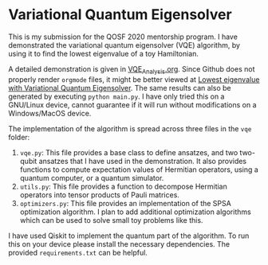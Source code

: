 * Variational Quantum Eigensolver

This is my submission for the QOSF 2020 mentorship program. I have demonstrated
the variational quantum eigensolver (VQE) algorithm, by using it to find the
lowest eigenvalue of a toy Hamiltonian.

A detailed demonstration is given in [[file:VQE_analysis.org][VQE_Analysis.org]]. Since Github does not
properly render =orgmode= files, it might be better viewed at [[https://htmlpreview.github.io/?https://github.com/e-eight/vqe/blob/master/VQE_analysis.html][Lowest eigenvalue
with Variational Quantum Eigensolver]]. The same results can also be generated by
executing =python main.py=. I have only tried this on a GNU/Linux device, cannot
guarantee if it will run without modifications on a Windows/MacOS device.

The implementation of the algorithm is spread across three files in  the =vqe=
folder:
1. =vqe.py=: This file provides a base class to define ansatzes, and two
   two-qubit ansatzes that I have used in the demonstration. It also provides
   functions to compute expectation values of Hermitian operators, using a
   quantum computer, or a quantum simulator.
2. =utils.py=: This file provides a function to decompose Hermitian operators
   into tensor products of Pauli matrices.
3. =optimizers.py=: This file provides an implementation of the SPSA
   optimization algorithm. I plan to add additional optimization algorithms
   which can be used to solve small toy problems like this.

I have used Qiskit to implement the quantum part of the algorithm. To run this
on your device please install the necessary dependencies. The provided
=requirements.txt= can be helpful.
